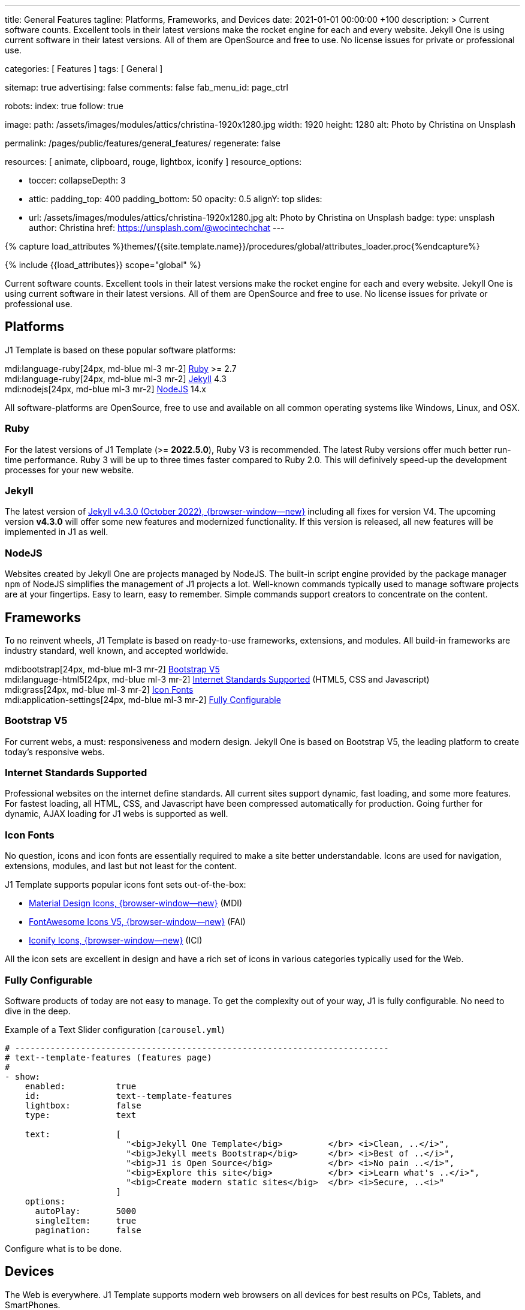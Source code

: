 ---
title:                                  General Features
tagline:                                Platforms, Frameworks, and Devices
date:                                   2021-01-01 00:00:00 +100
description: >
                                        Current software counts. Excellent tools in their latest versions
                                        make the rocket engine for each and every website. Jekyll One
                                        is using current software in their latest versions. All of them
                                        are OpenSource and free to use. No license issues for private or
                                        professional use.

categories:                             [ Features ]
tags:                                   [ General ]

sitemap:                                true
advertising:                            false
comments:                               false
fab_menu_id:                            page_ctrl

robots:
  index:                                true
  follow:                               true

image:
  path:                                 /assets/images/modules/attics/christina-1920x1280.jpg
  width:                                1920
  height:                               1280
  alt:                                  Photo by Christina on Unsplash

permalink:                              /pages/public/features/general_features/
regenerate:                             false

resources:                              [ animate, clipboard, rouge, lightbox, iconify ]
resource_options:

  - toccer:
      collapseDepth:                    3

  - attic:
      padding_top:                      400
      padding_bottom:                   50
      opacity:                          0.5
      alignY:                           top
      slides:
        - url:                          /assets/images/modules/attics/christina-1920x1280.jpg
          alt:                          Photo by Christina on Unsplash
          badge:
            type:                       unsplash
            author:                     Christina
            href:                       https://unsplash.com/@wocintechchat
---

// Page Initializer
// =============================================================================
// Enable the Liquid Preprocessor
:page-liquid:

// Set (local) page attributes here
// -----------------------------------------------------------------------------
// :page--attr:                         <attr-value>
:url-fontawesome--home:                 https://fontawesome.com/
:url-roundtrip--mdi-icons:              /pages/public/learn/roundtrip/mdi_icon_font/#material-design-icons

//  Load Liquid procedures
// -----------------------------------------------------------------------------
{% capture load_attributes %}themes/{{site.template.name}}/procedures/global/attributes_loader.proc{%endcapture%}

// Load page attributes
// -----------------------------------------------------------------------------
{% include {{load_attributes}} scope="global" %}


// Page content
// ~~~~~~~~~~~~~~~~~~~~~~~~~~~~~~~~~~~~~~~~~~~~~~~~~~~~~~~~~~~~~~~~~~~~~~~~~~~~~

// Include sub-documents (if any)
// -----------------------------------------------------------------------------
Current software counts. Excellent tools in their latest versions make the
rocket engine for each and every website. Jekyll One is using current software
in their latest versions. All of them are OpenSource and free to use.
No license issues for private or professional use.

== Platforms

J1 Template is based on these popular software platforms:

mdi:language-ruby[24px, md-blue ml-3 mr-2]
<<Ruby>> >= 2.7 +
mdi:language-ruby[24px, md-blue ml-3 mr-2]
<<Jekyll>> 4.3 +
mdi:nodejs[24px, md-blue ml-3 mr-2]
<<NodeJS>> 14.x

All software-platforms are OpenSource, free to use and available on all
common operating systems like Windows, Linux, and OSX.

=== Ruby

For the latest versions of J1 Template (>= *2022.5.0*), Ruby V3 is recommended.
The latest Ruby versions offer much better run-time performance. Ruby 3 will
be up to three times faster compared to Ruby 2.0. This will definively
speed-up the development processes for your new website.

=== Jekyll

The latest version of
http://jekyllrb.com/news/2022/10/20/jekyll-4-3-0-released/[Jekyll v4.3.0 (October 2022), {browser-window--new}]
including all fixes for version V4. The upcoming version *v4.3.0* will offer
some new features and modernized functionality. If this version is released,
all new features will be implemented in J1 as well.

=== NodeJS

Websites created by Jekyll One are projects managed by NodeJS. The built-in
script engine provided by the package manager `npm` of NodeJS simplifies the
management of J1 projects a lot. Well-known commands typically used to manage
software projects are at your fingertips. Easy to learn, easy to remember.
Simple commands support creators to concentrate on the content.

== Frameworks

To no reinvent wheels, J1 Template is based on ready-to-use frameworks,
extensions, and modules. All build-in frameworks are industry standard,
well known, and accepted worldwide.

mdi:bootstrap[24px, md-blue ml-3 mr-2]
<<Bootstrap V5>> +
mdi:language-html5[24px, md-blue ml-3 mr-2]
<<Internet Standards Supported>> (HTML5, CSS and Javascript) +
mdi:grass[24px, md-blue ml-3 mr-2]
<<Icon Fonts>> +
mdi:application-settings[24px, md-blue ml-3 mr-2]
<<Fully Configurable>> +

=== Bootstrap V5

For current webs, a must: responsiveness and modern design. Jekyll One is
based on Bootstrap V5, the leading platform to create today's responsive
webs.

=== Internet Standards Supported

Professional websites on the internet define standards. All current sites
support dynamic, fast loading, and some more features. For fastest loading,
all HTML, CSS, and Javascript have been compressed automatically for production.
Going further for dynamic, AJAX loading for J1 webs is supported as well.

=== Icon Fonts

No question, icons and icon fonts are essentially required to make a site
better understandable. Icons are used for navigation, extensions, modules,
and last but not least for the content.

J1 Template supports popular icons font sets out-of-the-box:

* link:{url-mdi--home}[Material Design Icons, {browser-window--new}] (MDI)
* link:{url-fontawesome--home}[FontAwesome Icons V5, {browser-window--new}] (FAI)
* link:{url-iconify--home}[Iconify Icons, {browser-window--new}] (ICI)

All the icon sets are excellent in design and have a rich set of icons in
various categories typically used for the Web.

=== Fully Configurable

Software products of today are not easy to manage. To get the complexity
out of your way, J1 is fully configurable. No need to dive in the deep.

.Example of a Text Slider configuration (`carousel.yml`)
[source, yaml, role="noclip"]
----
# --------------------------------------------------------------------------
# text--template-features (features page)
#
- show:
    enabled:          true
    id:               text--template-features
    lightbox:         false
    type:             text

    text:             [
                        "<big>Jekyll One Template</big>         </br> <i>Clean, ..</i>",
                        "<big>Jekyll meets Bootstrap</big>      </br> <i>Best of ..</i>",
                        "<big>J1 is Open Source</big>           </br> <i>No pain ..</i>",
                        "<big>Explore this site</big>           </br> <i>Learn what's ..</i>",
                        "<big>Create modern static sites</big>  </br> <i>Secure, ..<i>"
                      ]
    options:
      autoPlay:       5000
      singleItem:     true
      pagination:     false
----

Configure what is to be done.

== Devices

The Web is everywhere. J1 Template supports modern web browsers on all devices
for best results on PCs, Tablets, and SmartPhones.

mdi:devices[24px, md-blue ml-3 mr-2]
<<Desktop and Mobile support>> +
mdi:near-me[24px, md-blue ml-3 mr-2]
<<Desktop Web Navigation>> +
mdi:near-me[24px, md-blue ml-3 mr-2]
<<Mobile Web Navigation>> +
mdi:lighthouse[24px, md-blue ml-3 mr-2]
<<Best Google Lighthouse Scores>>


=== Desktop and Mobile support

The internet has shifted from almost exclusively desktop-driven to mostly
mobile-driven nowadays. Just a decade ago, in 2010, over 90 percent of all
global web traffic came from desktop computers. The percentage of global web
traffic on mobile phones has surged over the past decade. As of July 2021,
more than 50 percent of all web traffic came through mobile devices.

.Global mobile traffic, 2011-2021
lightbox::broadbandsearch--global-mobile-traffic[ 800, {data-broadbandsearch--global-mobile-traffic} ]

Source: link:{url-broadbandsearch--mobile-internet-usage}[broadbandsearch.net, {browser-window--new}]

As of 2021, more than 50 percent of the total web visits are currently mobile.
For this reason, it is very important to provide good useability of your
website for mobile devices.

=== Desktop Web Navigation

Then Naviagtion Modules of J1 Template provides multiple sub-modules. An very
important one: the menu system. Based on a quite simple configuration, give
your vistors easy access to all of your content pages on a mouse-click.

.Example of a Menu Configuration (`navigator_menu.yml`)
[source, yaml, role="noclip"]
----
# ------------------------------------------------------------------------------
# Menu LEARN
#
- item:                                 Learn
  sublevel:

    - title:                            Where to go
      href:                             /pages/public/learn/where_to_go/
      icon:                             paw
----

.Desktop Web Navigation
lightbox::images--desktop-navigation[ 800, {data-images--desktop-navigation} ]

=== Mobile Web Navigation

Mobile devices are great for Apps designed for these platforms. Using a web
browser to surf websites is often frustrating on mobiles. Jekyll One provides
navigation systems that cover both worlds: desktops and mobiles.

.Mobile Web Navigation
lightbox::images--mobile-navigation[ 400, {data-images--mobile-navigation} ]

IMPORTANT: Desktop and Mobile Navigation is using the **same** configuration
data (`navigator_menu.yml`). The automatically generated menus for Desktop and
Mobile Devices are displayed based on the size of the viewport.


=== Best Google Lighthouse Scores

Performance is a key factor for all users. To not get visitors lost, J1 webs
are highly optimized. All Websites will achieve the  best Google Lighthouse
scores for performance, accessibility, best practices, and SEO at the green
level.

.Google Lighthouse Scores (Starter Web at Github)
lightbox::images--google-lighthouse[ 800, {data-images--google-lighthouse} ]
